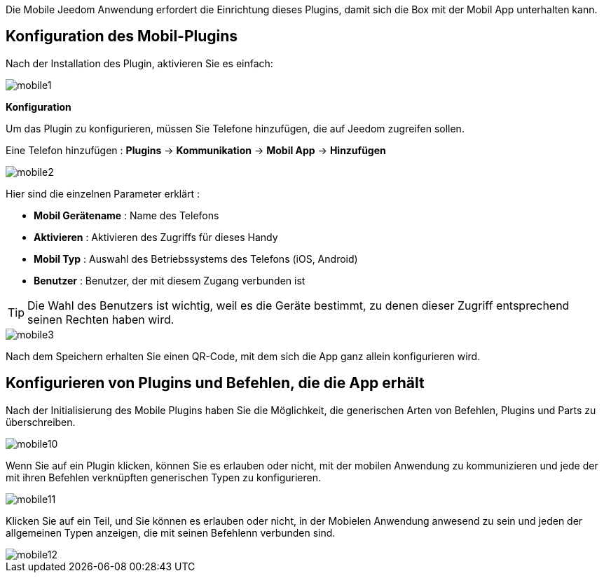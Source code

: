 Die Mobile Jeedom Anwendung erfordert die Einrichtung dieses Plugins, damit sich die Box mit der Mobil App unterhalten kann.

==  Konfiguration des Mobil-Plugins

Nach der Installation des Plugin, aktivieren Sie es einfach:

image::../images/mobile1.png[]

*Konfiguration* 

Um das Plugin zu konfigurieren, müssen Sie Telefone hinzufügen, die auf Jeedom zugreifen sollen.

Eine Telefon hinzufügen : *Plugins* -> *Kommunikation* -> *Mobil App* -> *Hinzufügen*

image::../images/mobile2.png[]

Hier sind die einzelnen Parameter erklärt :

* *Mobil Gerätename* : Name des Telefons
* *Aktivieren* : Aktivieren des Zugriffs für dieses Handy
* *Mobil Typ* : Auswahl des Betriebssystems des Telefons (iOS, Android)
* *Benutzer* : Benutzer, der mit diesem Zugang verbunden ist

[TIP]
Die Wahl des Benutzers ist wichtig, weil es die Geräte bestimmt, zu denen dieser Zugriff entsprechend seinen Rechten haben wird.

image::../images/mobile3.png[]

Nach dem Speichern erhalten Sie einen QR-Code, mit dem sich die App ganz allein konfigurieren wird.

== Konfigurieren von Plugins und Befehlen, die die App erhält

Nach der Initialisierung des Mobile Plugins haben Sie die Möglichkeit, die generischen Arten von Befehlen, Plugins und Parts zu überschreiben.

image::../images/mobile10.png[]

Wenn Sie auf ein Plugin klicken, können Sie es erlauben oder nicht, mit der mobilen Anwendung zu kommunizieren und jede der mit ihren Befehlen verknüpften generischen Typen zu konfigurieren.

image::../images/mobile11.png[]

Klicken Sie auf ein Teil, und Sie können es erlauben oder nicht, in der Mobielen Anwendung anwesend zu sein und jeden der allgemeinen Typen anzeigen, die mit seinen Befehlenn verbunden sind.

image::../images/mobile12.png[]